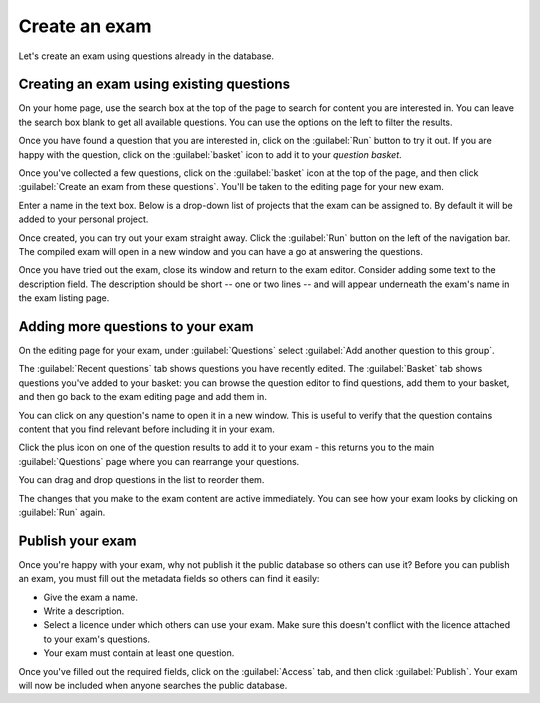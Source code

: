 ﻿.. _create-exam:

Create an exam
--------------

Let's create an exam using questions already in the database. 

Creating an exam using existing questions
#########################################

On your home page, use the search box at the top of the page to search for content you are interested in.
You can leave the search box blank to get all available questions.
You can use the options on the left to filter the results. 

.. image:: screenshots/question_search.png
    :alt: The search box is highlighted at the top of the page.

Once you have found a question that you are interested in, click on the :guilabel:`Run` button to try it out. 
If you are happy with the question, click on the :guilabel:`basket` icon to add it to your *question basket*. 

.. image:: screenshots/question_search_basket.png
    :alt: The basket icon in a search result is highlighted.

Once you've collected a few questions, click on the :guilabel:`basket` icon at the top of the page, and then click :guilabel:`Create an exam from these questions`.
You'll be taken to the editing page for your new exam.

.. image:: screenshots/basket_dropdown.png
    :alt: The basket dropdown at the top of the page is open and highlighted.

Enter a name in the text box.
Below is a drop-down list of projects that the exam can be assigned to.
By default it will be added to your personal project.

.. image:: screenshots/exam_edit_name.png
    :alt: The "create a new exam" form.

Once created, you can  try out your exam straight away.
Click the :guilabel:`Run` button on the left of the navigation bar.
The compiled exam will open in a new window and you can have a go at answering the questions.

.. image:: screenshots/exam_edit_testrun.png
    :alt: The :guilabel:`Run` button on the exam editor is highlighted.

Once you have tried out the exam, close its window and return to the exam editor.
Consider adding some text to the description field.
The description should be short -- one or two lines -- and will appear underneath the exam's name in the exam listing page.

Adding more questions to your exam
##################################

On the editing page for your exam, under :guilabel:`Questions` select :guilabel:`Add another question to this group`.

.. image:: screenshots/exam_edit_enter_add_questions_area.png
    :alt: A  large button below the questions containing Add another question to this group.

The :guilabel:`Recent questions` tab shows questions you have recently edited.
The :guilabel:`Basket` tab shows questions you've added to your basket: you can browse the question editor to find questions, add them to your basket, and then go back to the exam editing page and add them in.

You can click on any question's name to open it in a new window. 
This is useful to verify that the question contains content that you find relevant before including it in your exam.

Click the plus icon on one of the question results to add it to your exam - this returns you to the main :guilabel:`Questions` page where you can rearrange your questions. 

.. image:: screenshots/exam_edit_add_question.png
    :alt: A question is about to be added to the exam by clicking on the plus icon.

You can drag and drop questions in the list to reorder them.

The changes that you make to the exam content are active immediately.
You can see how your exam looks by clicking on :guilabel:`Run` again.

Publish your exam
#################

Once you're happy with your exam, why not publish it the public database so others can use it?
Before you can publish an exam, you must fill out the metadata fields so others can find it easily:

* Give the exam a name.
* Write a description.
* Select a licence under which others can use your exam. 
  Make sure this doesn't conflict with the licence attached to your exam's questions.
* Your exam must contain at least one question.

Once you've filled out the required fields, click on the :guilabel:`Access` tab, and then click :guilabel:`Publish`.
Your exam will now be included when anyone searches the public database.
